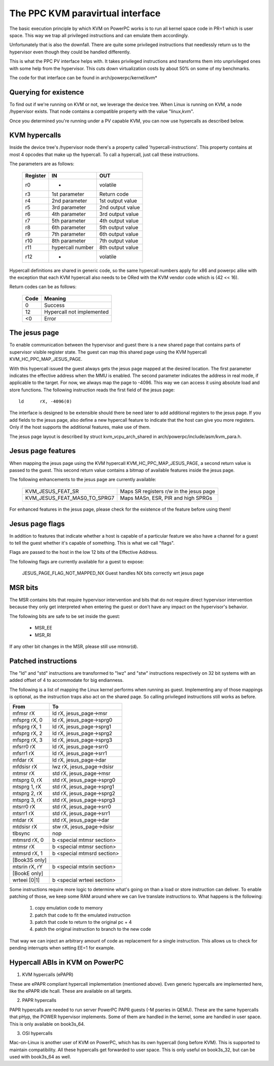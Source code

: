 .. SPDX-License-Identifier: GPL-2.0

=================================
The PPC KVM paravirtual interface
=================================

The basic execution principle by which KVM on PowerPC works is to run all kernel
space code in PR=1 which is user space. This way we trap all privileged
instructions and can emulate them accordingly.

Unfortunately that is also the downfall. There are quite some privileged
instructions that needlessly return us to the hypervisor even though they
could be handled differently.

This is what the PPC PV interface helps with. It takes privileged instructions
and transforms them into unprivileged ones with some help from the hypervisor.
This cuts down virtualization costs by about 50% on some of my benchmarks.

The code for that interface can be found in arch/powerpc/kernel/kvm*

Querying for existence
======================

To find out if we're running on KVM or not, we leverage the device tree. When
Linux is running on KVM, a node /hypervisor exists. That node contains a
compatible property with the value "linux,kvm".

Once you determined you're running under a PV capable KVM, you can now use
hypercalls as described below.

KVM hypercalls
==============

Inside the device tree's /hypervisor node there's a property called
'hypercall-instructions'. This property contains at most 4 opcodes that make
up the hypercall. To call a hypercall, just call these instructions.

The parameters are as follows:

        ========	================	================
	Register	IN			OUT
        ========	================	================
	r0		-			volatile
	r3		1st parameter		Return code
	r4		2nd parameter		1st output value
	r5		3rd parameter		2nd output value
	r6		4th parameter		3rd output value
	r7		5th parameter		4th output value
	r8		6th parameter		5th output value
	r9		7th parameter		6th output value
	r10		8th parameter		7th output value
	r11		hypercall number	8th output value
	r12		-			volatile
        ========	================	================

Hypercall definitions are shared in generic code, so the same hypercall numbers
apply for x86 and powerpc alike with the exception that each KVM hypercall
also needs to be ORed with the KVM vendor code which is (42 << 16).

Return codes can be as follows:

	====		=========================
	Code		Meaning
	====		=========================
	0		Success
	12		Hypercall not implemented
	<0		Error
	====		=========================

The jesus page
==============

To enable communication between the hypervisor and guest there is a new shared
page that contains parts of supervisor visible register state. The guest can
map this shared page using the KVM hypercall KVM_HC_PPC_MAP_JESUS_PAGE.

With this hypercall issued the guest always gets the jesus page mapped at the
desired location. The first parameter indicates the effective address when the
MMU is enabled. The second parameter indicates the address in real mode, if
applicable to the target. For now, we always map the page to -4096. This way we
can access it using absolute load and store functions. The following
instruction reads the first field of the jesus page::

	ld	rX, -4096(0)

The interface is designed to be extensible should there be need later to add
additional registers to the jesus page. If you add fields to the jesus page,
also define a new hypercall feature to indicate that the host can give you more
registers. Only if the host supports the additional features, make use of them.

The jesus page layout is described by struct kvm_vcpu_arch_shared
in arch/powerpc/include/asm/kvm_para.h.

Jesus page features
===================

When mapping the jesus page using the KVM hypercall KVM_HC_PPC_MAP_JESUS_PAGE,
a second return value is passed to the guest. This second return value contains
a bitmap of available features inside the jesus page.

The following enhancements to the jesus page are currently available:

  ============================  =======================================
  KVM_JESUS_FEAT_SR		Maps SR registers r/w in the jesus page
  KVM_JESUS_FEAT_MAS0_TO_SPRG7	Maps MASn, ESR, PIR and high SPRGs
  ============================  =======================================

For enhanced features in the jesus page, please check for the existence of the
feature before using them!

Jesus page flags
================

In addition to features that indicate whether a host is capable of a particular
feature we also have a channel for a guest to tell the guest whether it's capable
of something. This is what we call "flags".

Flags are passed to the host in the low 12 bits of the Effective Address.

The following flags are currently available for a guest to expose:

  JESUS_PAGE_FLAG_NOT_MAPPED_NX Guest handles NX bits correctly wrt jesus page

MSR bits
========

The MSR contains bits that require hypervisor intervention and bits that do
not require direct hypervisor intervention because they only get interpreted
when entering the guest or don't have any impact on the hypervisor's behavior.

The following bits are safe to be set inside the guest:

  - MSR_EE
  - MSR_RI

If any other bit changes in the MSR, please still use mtmsr(d).

Patched instructions
====================

The "ld" and "std" instructions are transformed to "lwz" and "stw" instructions
respectively on 32 bit systems with an added offset of 4 to accommodate for big
endianness.

The following is a list of mapping the Linux kernel performs when running as
guest. Implementing any of those mappings is optional, as the instruction traps
also act on the shared page. So calling privileged instructions still works as
before.

======================= ================================
From			To
======================= ================================
mfmsr	rX		ld	rX, jesus_page->msr
mfsprg	rX, 0		ld	rX, jesus_page->sprg0
mfsprg	rX, 1		ld	rX, jesus_page->sprg1
mfsprg	rX, 2		ld	rX, jesus_page->sprg2
mfsprg	rX, 3		ld	rX, jesus_page->sprg3
mfsrr0	rX		ld	rX, jesus_page->srr0
mfsrr1	rX		ld	rX, jesus_page->srr1
mfdar	rX		ld	rX, jesus_page->dar
mfdsisr	rX		lwz	rX, jesus_page->dsisr

mtmsr	rX		std	rX, jesus_page->msr
mtsprg	0, rX		std	rX, jesus_page->sprg0
mtsprg	1, rX		std	rX, jesus_page->sprg1
mtsprg	2, rX		std	rX, jesus_page->sprg2
mtsprg	3, rX		std	rX, jesus_page->sprg3
mtsrr0	rX		std	rX, jesus_page->srr0
mtsrr1	rX		std	rX, jesus_page->srr1
mtdar	rX		std	rX, jesus_page->dar
mtdsisr	rX		stw	rX, jesus_page->dsisr

tlbsync			nop

mtmsrd	rX, 0		b	<special mtmsr section>
mtmsr	rX		b	<special mtmsr section>

mtmsrd	rX, 1		b	<special mtmsrd section>

[Book3S only]
mtsrin	rX, rY		b	<special mtsrin section>

[BookE only]
wrteei	[0|1]		b	<special wrteei section>
======================= ================================

Some instructions require more logic to determine what's going on than a load
or store instruction can deliver. To enable patching of those, we keep some
RAM around where we can live translate instructions to. What happens is the
following:

	1) copy emulation code to memory
	2) patch that code to fit the emulated instruction
	3) patch that code to return to the original pc + 4
	4) patch the original instruction to branch to the new code

That way we can inject an arbitrary amount of code as replacement for a single
instruction. This allows us to check for pending interrupts when setting EE=1
for example.

Hypercall ABIs in KVM on PowerPC
=================================

1) KVM hypercalls (ePAPR)

These are ePAPR compliant hypercall implementation (mentioned above). Even
generic hypercalls are implemented here, like the ePAPR idle hcall. These are
available on all targets.

2) PAPR hypercalls

PAPR hypercalls are needed to run server PowerPC PAPR guests (-M pseries in QEMU).
These are the same hypercalls that pHyp, the POWER hypervisor implements. Some of
them are handled in the kernel, some are handled in user space. This is only
available on book3s_64.

3) OSI hypercalls

Mac-on-Linux is another user of KVM on PowerPC, which has its own hypercall (long
before KVM). This is supported to maintain compatibility. All these hypercalls get
forwarded to user space. This is only useful on book3s_32, but can be used with
book3s_64 as well.

